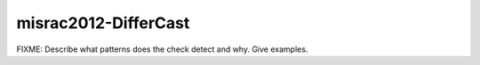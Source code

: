 .. title:: clang-tidy - misrac2012-DifferCast

misrac2012-DifferCast
=====================

FIXME: Describe what patterns does the check detect and why. Give examples.
